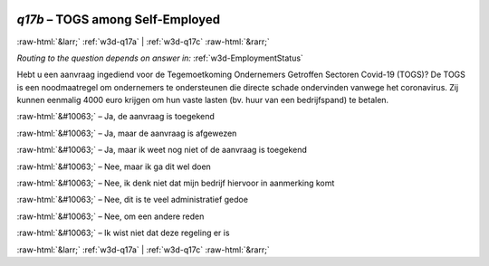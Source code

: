 .. _w3d-q17b: 

 
 .. role:: raw-html(raw) 
        :format: html 
 
`q17b` – TOGS among Self-Employed
======================================== 


:raw-html:`&larr;` :ref:`w3d-q17a` | :ref:`w3d-q17c` :raw-html:`&rarr;` 
 
*Routing to the question depends on answer in:* :ref:`w3d-EmploymentStatus` 

Hebt u een aanvraag ingediend voor de Tegemoetkoming Ondernemers Getroffen Sectoren Covid-19 (TOGS)? De TOGS is een noodmaatregel om ondernemers te ondersteunen die directe schade ondervinden vanwege het coronavirus. Zij kunnen eenmalig 4000 euro krijgen om hun vaste lasten (bv. huur van een bedrijfspand) te betalen.
 
:raw-html:`&#10063;` – Ja, de aanvraag is toegekend
 
:raw-html:`&#10063;` – Ja, maar de aanvraag is afgewezen
 
:raw-html:`&#10063;` – Ja, maar ik weet nog niet of de aanvraag is toegekend
 
:raw-html:`&#10063;` – Nee, maar ik ga dit wel doen
 
:raw-html:`&#10063;` – Nee, ik denk niet dat mijn bedrijf hiervoor in aanmerking komt
 
:raw-html:`&#10063;` – Nee, dit is te veel administratief gedoe
 
:raw-html:`&#10063;` – Nee, om een andere reden
 
:raw-html:`&#10063;` – Ik wist niet dat deze regeling er is
 

.. image:: ../_screenshots/w3-q17b.png 


:raw-html:`&larr;` :ref:`w3d-q17a` | :ref:`w3d-q17c` :raw-html:`&rarr;` 
 
